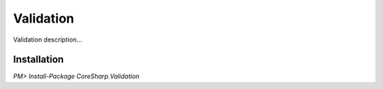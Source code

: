================
Validation
================

Validation description...

Installation
============

`PM> Install-Package CoreSharp.Validation`
